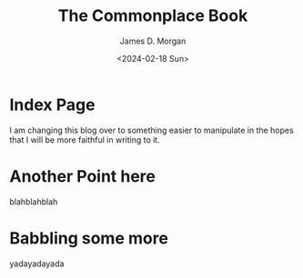 #+Title: The Commonplace Book
#+Author: James D. Morgan
#+Email: ragamuffinjim@gmail.com
#+Date: <2024-02-18 Sun>

* Index Page

I am changing this blog over to something easier to manipulate in the hopes that I will be more faithful in writing to it.

* Another Point here

blahblahblah

* Babbling some more

yadayadayada
